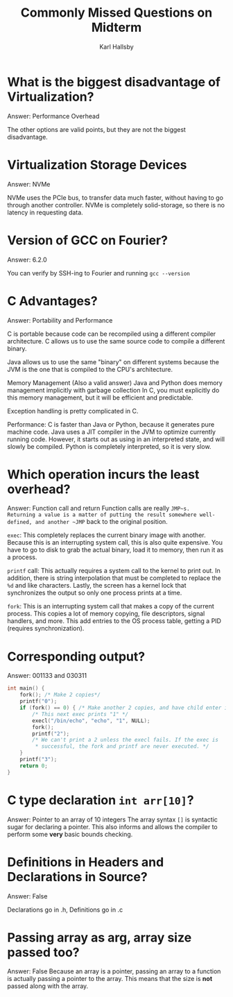 #+TITLE: Commonly Missed Questions on Midterm
#+AUTHOR: Karl Hallsby

* What is the biggest disadvantage of Virtualization?
Answer: Performance Overhead

The other options are valid points, but they are not the biggest disadvantage.

* Virtualization Storage Devices
Answer: NVMe

NVMe uses the PCIe bus, to transfer data much faster, without having to go through another controller.
NVMe is completely solid-storage, so there is no latency in requesting data.

* Version of GCC on Fourier?
Answer: 6.2.0

You can verify by SSH-ing to Fourier and running ~gcc --version~

* C Advantages?
Answer: Portability and Performance

C is portable because code can be recompiled using a different compiler architecture.
C allows us to use the same source code to compile a different binary.

Java allows us to use the same "binary" on different systems because the JVM is the one that is compiled to the CPU's architecture.

Memory Management (Also a valid answer)
Java and Python does memory management implicitly with garbage collection
In C, you must explicitly do this memory management, but it will be efficient and predictable.

Exception handling is pretty complicated in C.

Performance:
C is faster than Java or Python, because it generates pure machine code.
Java uses a JIT compiler in the JVM to optimize currently running code.
However, it starts out as using in an interpreted state, and will slowly be compiled.
Python is completely interpreted, so it is very slow.

* Which operation incurs the least overhead?
Answer: Function call and return
Function calls are really ~JMP~s.
Returning a value is a matter of putting the result somewhere well-defined, and another ~JMP~ back to the original position.

~exec~:
This completely replaces the current binary image with another.
Because this is an interrupting system call, this is also quite expensive.
You have to go to disk to grab the actual binary, load it to memory, then run it as a process.


~printf~ call:
This actually requires a system call to the kernel to print out.
In addition, there is string interpolation that must be completed to replace the ~%d~ and like characters.
Lastly, the screen has a kernel lock that synchronizes the output so only one process prints at a time.

~fork~:
This is an interrupting system call that makes a copy of the current process.
This copies a lot of memory copying, file descriptors, signal handlers, and more.
This add entries to the OS process table, getting a PID (requires synchronization).

* Corresponding output?
Answer: 001133 and 030311
#+BEGIN_SRC c
int main() {
	fork(); /* Make 2 copies*/
	printf("0");
	if (fork() == 0) { /* Make another 2 copies, and have child enter if-statement. */
		/* This next exec prints "1" */
		execl("/bin/echo", "echo", "1", NULL);
		fork();
		printf("2");
		/* We can't print a 2 unless the execl fails. If the exec is
		 ,* successful, the fork and printf are never executed. */
	}
	printf("3");
	return 0;
}
#+END_SRC

* C type declaration ~int arr[10]~?
Answer: Pointer to an array of 10 integers
The array syntax ~[]~ is syntactic sugar for declaring a pointer.
This also informs and allows the compiler to perform some *very* basic bounds checking.

* Definitions in Headers and Declarations in Source?
Answer: False

Declarations go in .h, Definitions go in .c

* Passing array as arg, array size passed too?
Answer: False
Because an array is a pointer, passing an array to a function is actually passing a pointer to the array.
This means that the size is *not* passed along with the array.
